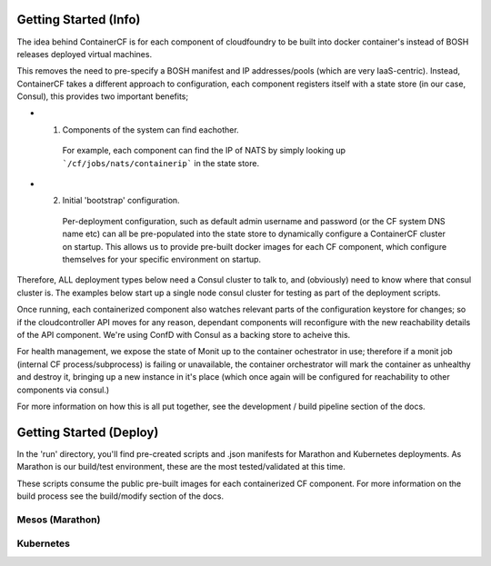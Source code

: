 Getting Started (Info)
======================

The idea behind ContainerCF is for each component of cloudfoundry to be built into docker container's instead of BOSH releases deployed virtual machines.


This removes the need to pre-specify a BOSH manifest and IP addresses/pools (which are very IaaS-centric).
Instead, ContainerCF takes a different approach to configuration, each component registers itself with a state store (in our case, Consul), this provides two important benefits;

* 1. Components of the system can find eachother.
    For example, each component can find the IP of NATS by simply looking up ```/cf/jobs/nats/containerip``` in the state store.

* 2. Initial 'bootstrap' configuration.
    Per-deployment configuration, such as default admin username and password (or the CF system DNS name etc) can all be pre-populated into the state store to dynamically configure a ContainerCF cluster on startup.
    This allows us to provide pre-built docker images for each CF component, which configure themselves for your specific environment on startup.

Therefore, ALL deployment types below need a Consul cluster to talk to, and (obviously) need to know where that consul cluster is.
The examples below start up a single node consul cluster for testing as part of the deployment scripts.

Once running, each containerized component also watches relevant parts of the configuration keystore for changes; so if the cloudcontroller API moves for any reason, dependant components will reconfigure with the new reachability details of the API component. We're using ConfD with Consul as a backing store to acheive this.

For health management, we expose the state of Monit up to the container ochestrator in use; therefore if a monit job (internal CF process/subprocess) is failing or unavailable, the container orchestrator will mark the container as unhealthy and destroy it, bringing up a new instance in it's place (which once again will be configured for reachability to other components via consul.)

For more information on how this is all put together, see the development / build pipeline section of the docs.

Getting Started (Deploy)
========================

In the 'run' directory, you'll find pre-created scripts and .json manifests for Marathon and Kubernetes deployments.
As Marathon is our build/test environment, these are the most tested/validated at this time.

These scripts consume the public pre-built images for each containerized CF component.
For more information on the build process see the build/modify section of the docs.


Mesos (Marathon)
---------------



Kubernetes
----------
